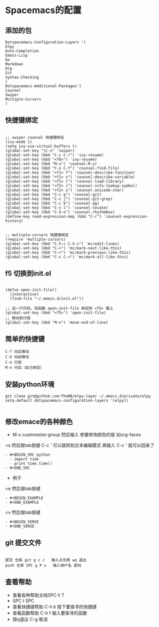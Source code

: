 * Spacemacs的配置
** 添加的包
#+BEGIN_SRC Emacs-Lisp
Dotspacemacs-Configuration-Layers '(
Elpy
Auto-Completion
Emacs-Lisp
Go
Markdown
Org
Git
Syntax-Checking
)
Dotspacemacs-Additional-Packages'(
Counsel
Swiper
Multiple-Cursors
)
#+END_SRC
** 快捷键绑定
#+BEGIN_SRC Emacs-List

;; swiper counsel 快捷键绑定
(ivy-mode 1)
(setq ivy-use-virtual-buffers t)
(global-set-key "\C-s" 'swiper)
(global-set-key (kbd "C-c C-r") 'ivy-resume)
(global-set-key (kbd "<f6>") 'ivy-resume)
(global-set-key (kbd "M-x") 'counsel-M-x)
(global-set-key (kbd "C-x C-f") 'counsel-find-file)
(global-set-key (kbd "<f1> f") 'counsel-describe-function)
(global-set-key (kbd "<f1> v") 'counsel-describe-variable)
(global-set-key (kbd "<f1> l") 'counsel-load-library)
(global-set-key (kbd "<f2> i") 'counsel-info-lookup-symbol)
(global-set-key (kbd "<f2> u") 'counsel-unicode-char)
(global-set-key (kbd "C-c g") 'counsel-git)
(global-set-key (kbd "C-c j") 'counsel-git-grep)
(global-set-key (kbd "C-c k") 'counsel-ag)
(global-set-key (kbd "C-x l") 'counsel-locate)
(global-set-key (kbd "C-S-o") 'counsel-rhythmbox)
(define-key read-expression-map (kbd "C-r") 'counsel-expression-history)


;; multiple-cursors 快捷键绑定
(require 'multiple-cursors)
(global-set-key (kbd "C-S-c C-S-c") 'mc/edit-lines)
(global-set-key (kbd "C->") 'mc/mark-next-like-this)
(global-set-key (kbd "C-<") 'mc/mark-previous-like-this)
(global-set-key (kbd "C-c C-<") 'mc/mark-all-like-this)
#+END_SRC

** f5 切换到init.el
#+BEGIN_SRC emacs-listp

(defun open-init-file()
  (interactive)
  (find-file "~/.emacs.d/init.el"))

;; 这一行代码，将函数 open-init-file 绑定到 <f5> 键上
(global-set-key (kbd "<f5>") 'open-init-file)
;; 移动到行尾
(global-set-key (kbd "M-n") 'move-end-of-line)
#+END_SRC

** 简单的快捷键 
#+BEGIN_EXAMPLE
C-f 向后移动
C-b 向前移动
C-a 行前
M-n 行后（自己绑定）
#+END_EXAMPLE
** 安装python环境 
#+BEGIN_SRC emacs-listp
git clone git@github.com:TheBB/elpy-layer ~/.emacs.d/private/elpy
setq-default dotspacemacs-configuration-layers '(elpy))

#+END_SRC
** 修改emace的各种颜色
- M-x customeize-group 然后输入 修要修改颜色的层 如org-faces
<s    然后按tab按键
C-c ' 可以跳转到文本编辑模式
再输入 C-c ' 就可以回来了
#+BEGIN_SRC 
- #+BEGIN_SRC python
  - import time
  - print time.time()
- #+END_SRC
#+END_SRC
- 例子
<e    然后按tab按键
#+BEGIN_EXAMPLE
- #+BEGIN_EXAMPLE
- #+END_EXAMPLE
#+END_EXAMPLE
<v    然后按tab按键
#+BEGIN_EXAMPLE
- #+BEGIN_VERSE
- #+END_VERSE
#+END_EXAMPLE
** git 提交文件
#+BEGIN_EXAMPLE

提交 仓库 git g c c   输入点东西 wq 退出
push 仓库 SPC g P u   输入用户名 密码
#+END_EXAMPLE
** 查看帮助
- 查看各种帮助文档SPC h T
- SPC t SPC
- 查看快捷键帮助 C-h k 按下要查寻的快捷键
- 查看函数帮助 C-h f 输入要查寻的函数
- 按q退出 C-g 取消
